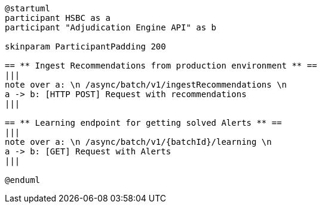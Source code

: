 [plantuml,importing-steps,svg]
-----
@startuml
participant HSBC as a
participant "Adjudication Engine API" as b

skinparam ParticipantPadding 200

== ** Ingest Recommendations from production environment ** ==
|||
note over a: \n /async/batch/v1/ingestRecommendations \n
a -> b: [HTTP POST] Request with recommendations
|||

== ** Learning endpoint for getting solved Alerts ** ==
|||
note over a: \n /async/batch/v1/{batchId}/learning \n
a -> b: [GET] Request with Alerts
|||

@enduml
-----
